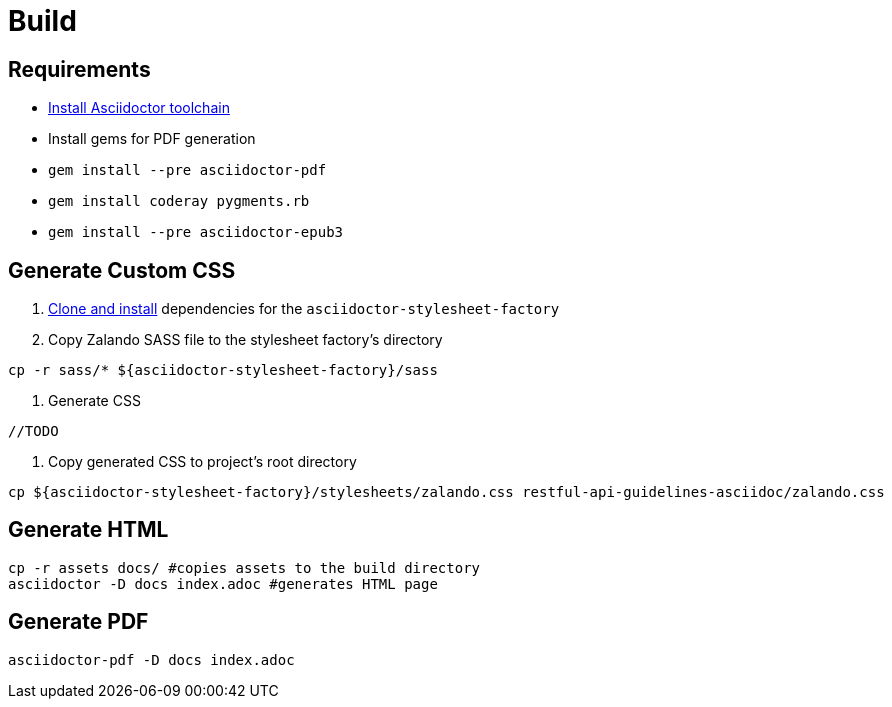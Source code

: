 = Build

== Requirements

* http://asciidoctor.org/docs/install-toolchain/[Install Asciidoctor toolchain]
* Install gems for PDF generation
  * `gem install --pre asciidoctor-pdf`
  * `gem install coderay pygments.rb`
  * `gem install --pre asciidoctor-epub3`

== Generate Custom CSS

1. http://asciidoctor.org/docs/user-manual/#stylesheet-factory[Clone and install]
dependencies for the `asciidoctor-stylesheet-factory`

1. Copy Zalando SASS file to the stylesheet factory's directory
[source,bash]
----
cp -r sass/* ${asciidoctor-stylesheet-factory}/sass
----

1. Generate CSS
[source,bash]
----
//TODO
----

1. Copy generated CSS to project's root directory
[source,bash]
----
cp ${asciidoctor-stylesheet-factory}/stylesheets/zalando.css restful-api-guidelines-asciidoc/zalando.css
----

== Generate HTML
[source,bash]
----
cp -r assets docs/ #copies assets to the build directory
asciidoctor -D docs index.adoc #generates HTML page
----

== Generate PDF
[source,bash]
----
asciidoctor-pdf -D docs index.adoc
----
